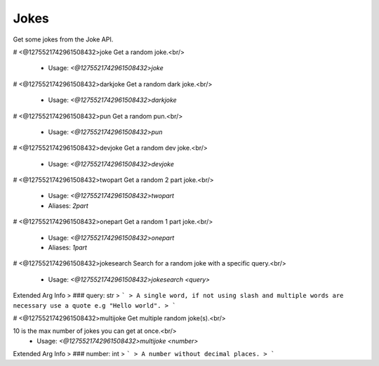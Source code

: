 Jokes
=====

Get some jokes from the Joke API.

# <@1275521742961508432>joke
Get a random joke.<br/>
 - Usage: `<@1275521742961508432>joke`


# <@1275521742961508432>darkjoke
Get a random dark joke.<br/>
 - Usage: `<@1275521742961508432>darkjoke`


# <@1275521742961508432>pun
Get a random pun.<br/>
 - Usage: `<@1275521742961508432>pun`


# <@1275521742961508432>devjoke
Get a random dev joke.<br/>
 - Usage: `<@1275521742961508432>devjoke`


# <@1275521742961508432>twopart
Get a random 2 part joke.<br/>
 - Usage: `<@1275521742961508432>twopart`
 - Aliases: `2part`


# <@1275521742961508432>onepart
Get a random 1 part joke.<br/>
 - Usage: `<@1275521742961508432>onepart`
 - Aliases: `1part`


# <@1275521742961508432>jokesearch
Search for a random joke with a specific query.<br/>
 - Usage: `<@1275521742961508432>jokesearch <query>`
Extended Arg Info
> ### query: str
> ```
> A single word, if not using slash and multiple words are necessary use a quote e.g "Hello world".
> ```


# <@1275521742961508432>multijoke
Get multiple random joke(s).<br/>

10 is the max number of jokes you can get at once.<br/>
 - Usage: `<@1275521742961508432>multijoke <number>`
Extended Arg Info
> ### number: int
> ```
> A number without decimal places.
> ```


